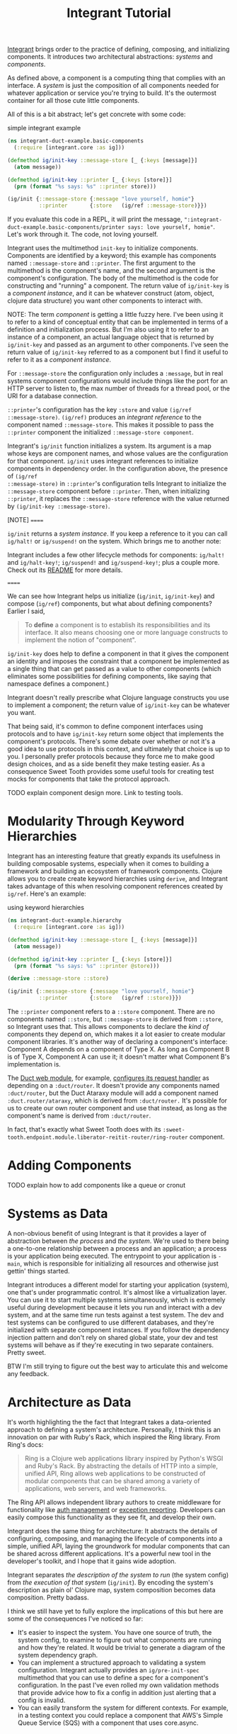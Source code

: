 #+TITLE: Integrant Tutorial

[[https://github.com/weavejester/integrant][Integrant]] brings order to the practice of defining, composing, and initializing
components. It introduces two architectural abstractions: /systems/ and
/components/.

As defined above, a component is a computing thing that complies with an
interface. A /system/ is just the composition of all components needed for
whatever application or service you're trying to build. It's the outermost
container for all those cute little components.

All of this is a bit abstract; let's get concrete with some code:

#+CAPTION: simple integrant example
#+BEGIN_SRC clojure
(ns integrant-duct-example.basic-components
  (:require [integrant.core :as ig]))

(defmethod ig/init-key ::message-store [_ {:keys [message]}]
  (atom message))

(defmethod ig/init-key ::printer [_ {:keys [store]}]
  (prn (format "%s says: %s" ::printer store)))

(ig/init {::message-store {:message "love yourself, homie"}
          ::printer       {:store   (ig/ref ::message-store)}})
#+END_SRC

If you evaluate this code in a REPL, it will print the message,
~":integrant-duct-example.basic-components/printer says: love yourself, homie"~.
Let's work through it. The code, not loving yourself.

Integrant uses the multimethod ~init-key~ to initialize components. Components
are identified by a keyword; this example has components named ~::message-store~
and ~::printer~. The first argument to the multimethod is the component's name,
and the second argument is the component's configuration. The body of the
multimethod is the code for constructing and "running" a component. The return
value of ~ig/init-key~ is a /component instance/, and it can be whatever
construct (atom, object, clojure data structure) you want other components to
interact with.

NOTE: The term /component/ is getting a little fuzzy here. I've been using it to
refer to a kind of conceptual entity that can be implemented in terms of a
definition and initialization process. But I'm also using it to refer to an
instance of a component, an actual language object that is returned by
~ig/init-key~ and passed as an argument to other components. I've seen the
return value of ~ig/init-key~ referred to as a component but I find it useful to
refer to it as a /component instance/.

For ~::message-store~ the configuration only includes a ~:message~, but in real
systems component configurations would include things like the port for an HTTP
server to listen to, the max number of threads for a thread pool, or the URI for
a database connection.

~::printer~'s configuration has the key ~:store~ and value ~(ig/ref
::message-store)~. ~(ig/ref)~ produces an /integrant reference/ to the component
named ~::message-store~. This makes it possible to pass the ~::printer~
component the initialized ~::message-store component~.

Integrant's ~ig/init~ function initializes a system. Its argument is a map whose
keys are component names, and whose values are the configuration for that
component. ~ig/init~ uses integrant references to initialize components in
dependency order. In the configuration above, the presence of ~(ig/ref
::message-store)~ in ~::printer~'s configuration tells Integrant to initialize
the ~::message-store~ component before ~::printer~. Then, when initializing
~::printer~, it replaces the ~::message-store~ reference with the value returned
by ~(ig/init-key ::message-store)~.

[NOTE]
======

~ig/init~ returns a /system instance/. If you keep a reference to it you can
call ~ig/halt!~ or ~ig/suspend!~ on the system. Which brings me to another note:

Integrant includes a few other lifecycle methods for components:
~ig/halt!~ and ~ig/halt-key!~; ~ig/suspend!~ and ~ig/suspend-key!~; plus a
couple more. Check out its [[https://github.com/weavejester/integrant][README]] for more details.

======

We can see how Integrant helps us initialize (~ig/init~, ~ig/init-key~) and
compose (~ig/ref~) components, but what about defining components? Earlier I
said,

#+BEGIN_QUOTE
To *define* a component is to establish its responsibilities and its interface.
It also means choosing one or more language constructs to implement the notion
of "component".
#+END_QUOTE

~ig/init-key~ does help to define a component in that it gives the component an
identity and imposes the constraint that a component be implemented as a single
thing that can get passed as a value to other components (which eliminates some
possibilities for defining components, like saying that namespace defines a
component.)

Integrant doesn't really prescribe what Clojure language constructs you use to
implement a component; the return value of ~ig/init-key~ can be whatever you
want.

That being said, it's common to define component interfaces using protocols and
to have ~ig/init-key~ return some object that implements the component's
protocols. There's some debate over whether or not it's a good idea to use
protocols in this context, and ultimately that choice is up to you. I personally
prefer protocols because they force me to make good design choices, and as a
side benefit they make testing easier. As a consequence Sweet Tooth provides
some useful tools for creating test mocks for components that take the protocol
approach.

TODO explain component design more. Link to testing tools.

* Modularity Through Keyword Hierarchies

Integrant has an interesting feature that greatly expands its usefulness in
building composable systems, especially when it comes to building a framework
and building an ecosystem of framework components. Clojure allows you to create
create keyword hierarchies using ~derive~, and Integrant takes advantage of this
when resolving component references created by ~ig/ref~. Here's an example:

#+CAPTION: using keyword hierarchies
#+BEGIN_SRC clojure
(ns integrant-duct-example.hierarchy
  (:require [integrant.core :as ig]))

(defmethod ig/init-key ::message-store [_ {:keys [message]}]
  (atom message))

(defmethod ig/init-key ::printer [_ {:keys [store]}]
  (prn (format "%s says: %s" ::printer @store)))

(derive ::message-store ::store)

(ig/init {::message-store {:message "love yourself, homie"}
          ::printer       {:store   (ig/ref ::store)}})
#+END_SRC

The ~::printer~ component refers to a ~::store~ component. There are no
components named ~::store~, but ~::message-store~ is derived from ~::store~, so
Integrant uses that. This allows components to declare the /kind of/ components
they depend on, which makes it a lot easier to create modular component
libraries. It's another way of declaring a component's interface: Component A
depends on a component of Type X. As long as Component B is of Type X, Component
A can use it; it doesn't matter what Component B's implementation is.

The [[https://github.com/duct-framework/module.web][Duct web module]], for example, [[https://github.com/duct-framework/module.web/blob/master/src/duct/module/web.clj#L54][configures its request handler]] as depending on
a ~:duct/router~. It doesn't provide any components named ~:duct/router~, but
the Duct Ataraxy module will add a component named ~:duct.router/ataraxy~, which
is derived from ~:duct/router.~ It's possible for us to create our own router
component and use that instead, as long as the component's name is derived from
~:duct/router~.

In fact, that's exactly what Sweet Tooth does with its
~:sweet-tooth.endpoint.module.liberator-reitit-router/ring-router~
component.

* Adding Components

TODO explain how to add components like a queue or cronut

* Systems as Data

A non-obvious benefit of using Integrant is that it provides a layer of
abstraction between /the process/ and /the system/. We're used to there being a
one-to-one relationship between a process and an application; a process is your
application being executed. The entrypoint to your application is ~-main~, which
is responsible for initializing all resources and otherwise just gettin' things
started.

Integrant introduces a different model for starting your application (system),
one that's under programmatic control. It's almost like a virtualization layer.
You can use it to start multiple systems simultaneously, which is extremely
useful during development because it lets you run and interact with a dev
system, and at the same time run tests against a test system. The dev and test
systems can be configured to use different databases, and they're initialized
with separate component instances. If you follow the dependency injection
pattern and don't rely on shared global state, your dev and test systems will
behave as if they're executing in two separate containers. Pretty sweet.

BTW I'm still trying to figure out the best way to articulate this and welcome
any feedback.

* Architecture as Data

It's worth highlighting the the fact that Integrant takes a data-oriented
approach to defining a system's architecture. Personally, I think this is an
innovation on par with Ruby's Rack, which inspired the Ring library. From Ring's
docs:

#+BEGIN_QUOTE
Ring is a Clojure web applications library inspired by Python's WSGI and Ruby's
Rack. By abstracting the details of HTTP into a simple, unified API, Ring allows
web applications to be constructed of modular components that can be shared
among a variety of applications, web servers, and web frameworks.
#+END_QUOTE

The Ring API allows independent library authors to create middleware for
functionality like [[https://github.com/funcool/buddy-auth][auth management]] or [[https://github.com/sethtrain/raven-clj][exception reporting]]. Developers can easily
compose this functionality as they see fit, and develop their own.

Integrant does the same thing for architecture: It abstracts the details of
configuring, composing, and managing the lifecycle of components into a simple,
unified API, laying the groundwork for modular components that can be shared
across different applications. It's a powerful new tool in the developer's
toolkit, and I hope that it gains wide adoption.

Integrant separates /the description of the system to run/ (the system config)
from /the execution of that system/ (~ig/init~). By encoding the system's
description as plain ol' Clojure map, system composition becomes data
composition. Pretty badass.

I think we still have yet to fully explore the implications of this but here are
some of the consequences I've noticed so far:

- It's easier to inspect the system. You have one source of truth, the system
  config, to examine to figure out what components are running and how they're
  related. It would be trivial to generate a diagram of the system dependency
  graph.
- You can implement a structured approach to validating a system configuration.
  Integrant actually provides an ~ig/pre-init-spec~ multimethod that you can use
  to define a spec for a component's configuration. In the past I've even rolled
  my own validation methods that provide advice how to fix a config in addition
  just alerting that a config is invalid.
- You can easily transform the system for different contexts. For example, in a
  testing context you could replace a component that AWS's Simple Queue Service
  (SQS) with a component that uses core.async.
